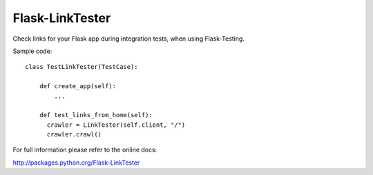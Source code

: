 Flask-LinkTester
================

Check links for your Flask app during integration tests, when using
Flask-Testing.

Sample code:

::

    class TestLinkTester(TestCase):

        def create_app(self):
            ...

        def test_links_from_home(self):
          crawler = LinkTester(self.client, "/")
          crawler.crawl()

For full information please refer to the online docs:

http://packages.python.org/Flask-LinkTester
